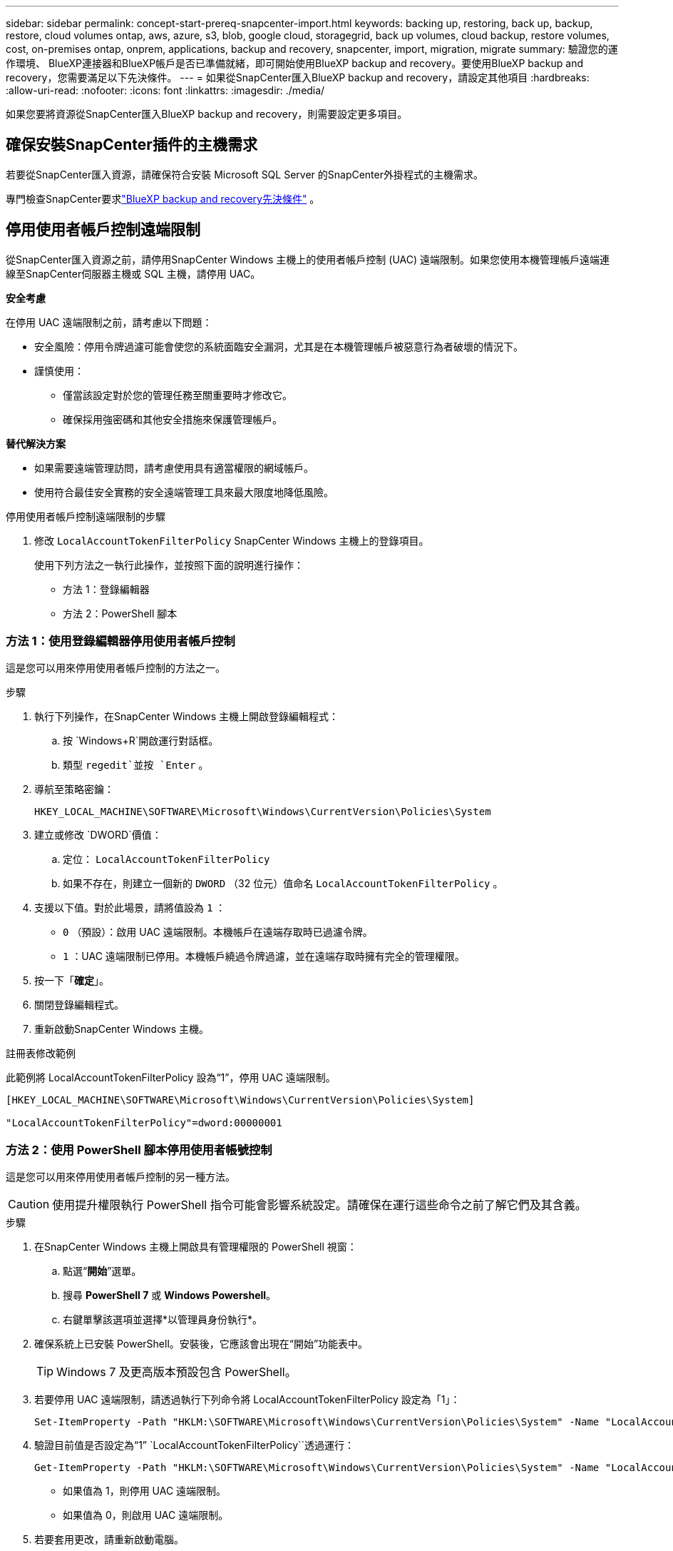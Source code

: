 ---
sidebar: sidebar 
permalink: concept-start-prereq-snapcenter-import.html 
keywords: backing up, restoring, back up, backup, restore, cloud volumes ontap, aws, azure, s3, blob, google cloud, storagegrid, back up volumes, cloud backup, restore volumes, cost, on-premises ontap, onprem, applications, backup and recovery, snapcenter, import, migration, migrate 
summary: 驗證您的運作環境、 BlueXP連接器和BlueXP帳戶是否已準備就緒，即可開始使用BlueXP backup and recovery。要使用BlueXP backup and recovery，您需要滿足以下先決條件。 
---
= 如果從SnapCenter匯入BlueXP backup and recovery，請設定其他項目
:hardbreaks:
:allow-uri-read: 
:nofooter: 
:icons: font
:linkattrs: 
:imagesdir: ./media/


[role="lead"]
如果您要將資源從SnapCenter匯入BlueXP backup and recovery，則需要設定更多項目。



== 確保安裝SnapCenter插件的主機需求

若要從SnapCenter匯入資源，請確保符合安裝 Microsoft SQL Server 的SnapCenter外掛程式的主機需求。

專門檢查SnapCenter要求link:concept-start-prereq.html["BlueXP backup and recovery先決條件"] 。



== 停用使用者帳戶控制遠端限制

從SnapCenter匯入資源之前，請停用SnapCenter Windows 主機上的使用者帳戶控制 (UAC) 遠端限制。如果您使用本機管理帳戶遠端連線至SnapCenter伺服器主機或 SQL 主機，請停用 UAC。

*安全考慮*

在停用 UAC 遠端限制之前，請考慮以下問題：

* 安全風險：停用令牌過濾可能會使您的系統面臨安全漏洞，尤其是在本機管理帳戶被惡意行為者破壞的情況下。
* 謹慎使用：
+
** 僅當該設定對於您的管理任務至關重要時才修改它。
** 確保採用強密碼和其他安全措施來保護管理帳戶。




*替代解決方案*

* 如果需要遠端管理訪問，請考慮使用具有適當權限的網域帳戶。
* 使用符合最佳安全實務的安全遠端管理工具來最大限度地降低風險。


.停用使用者帳戶控制遠端限制的步驟
. 修改 `LocalAccountTokenFilterPolicy` SnapCenter Windows 主機上的登錄項目。
+
使用下列方法之一執行此操作，並按照下面的說明進行操作：

+
** 方法 1：登錄編輯器
** 方法 2：PowerShell 腳本






=== 方法 1：使用登錄編輯器停用使用者帳戶控制

這是您可以用來停用使用者帳戶控制的方法之一。

.步驟
. 執行下列操作，在SnapCenter Windows 主機上開啟登錄編輯程式：
+
.. 按 `Windows+R`開啟運行對話框。
.. 類型 `regedit`並按 `Enter` 。


. 導航至策略密鑰：
+
`HKEY_LOCAL_MACHINE\SOFTWARE\Microsoft\Windows\CurrentVersion\Policies\System`

. 建立或修改 `DWORD`價值：
+
.. 定位：  `LocalAccountTokenFilterPolicy`
.. 如果不存在，則建立一個新的 `DWORD` （32 位元）值命名 `LocalAccountTokenFilterPolicy` 。


. 支援以下值。對於此場景，請將值設為 `1` ：
+
** `0` （預設）：啟用 UAC 遠端限制。本機帳戶在遠端存取時已過濾令牌。
** `1` ：UAC 遠端限制已停用。本機帳戶繞過令牌過濾，並在遠端存取時擁有完全的管理權限。


. 按一下「*確定*」。
. 關閉登錄編輯程式。
. 重新啟動SnapCenter Windows 主機。


.註冊表修改範例
此範例將 LocalAccountTokenFilterPolicy 設為“1”，停用 UAC 遠端限制。

[listing]
----
[HKEY_LOCAL_MACHINE\SOFTWARE\Microsoft\Windows\CurrentVersion\Policies\System]

"LocalAccountTokenFilterPolicy"=dword:00000001
----


=== 方法 2：使用 PowerShell 腳本停用使用者帳號控制

這是您可以用來停用使用者帳戶控制的另一種方法。


CAUTION: 使用提升權限執行 PowerShell 指令可能會影響系統設定。請確保在運行這些命令之前了解它們及其含義。

.步驟
. 在SnapCenter Windows 主機上開啟具有管理權限的 PowerShell 視窗：
+
.. 點選“*開始*”選單。
.. 搜尋 *PowerShell 7* 或 *Windows Powershell*。
.. 右鍵單擊該選項並選擇*以管理員身份執行*。


. 確保系統上已安裝 PowerShell。安裝後，它應該會出現在“開始”功能表中。
+

TIP: Windows 7 及更高版本預設包含 PowerShell。

. 若要停用 UAC 遠端限制，請透過執行下列命令將 LocalAccountTokenFilterPolicy 設定為「1」：
+
[listing]
----
Set-ItemProperty -Path "HKLM:\SOFTWARE\Microsoft\Windows\CurrentVersion\Policies\System" -Name "LocalAccountTokenFilterPolicy" -Value 1 -Type DWord
----
. 驗證目前值是否設定為“1”  `LocalAccountTokenFilterPolicy``透過運行：
+
[listing]
----
Get-ItemProperty -Path "HKLM:\SOFTWARE\Microsoft\Windows\CurrentVersion\Policies\System" -Name "LocalAccountTokenFilterPolicy"
----
+
** 如果值為 1，則停用 UAC 遠端限制。
** 如果值為 0，則啟用 UAC 遠端限制。


. 若要套用更改，請重新啟動電腦。


.停用 UAC 遠端限制的 PowerShell 7 命令範例：
此範例中的值設定為“1”，表示 UAC 遠端限制已停用。

[listing]
----
# Disable UAC remote restrictions

Set-ItemProperty -Path "HKLM:\SOFTWARE\Microsoft\Windows\CurrentVersion\Policies\System" -Name "LocalAccountTokenFilterPolicy" -Value 1 -Type DWord

# Verify the change

Get-ItemProperty -Path "HKLM:\SOFTWARE\Microsoft\Windows\CurrentVersion\Policies\System" -Name "LocalAccountTokenFilterPolicy"

# Output

LocalAccountTokenFilterPolicy : 1
----


== 首先在BlueXP Canvas 中建立工作環境

如果要從SnapCenter匯入資源，則應先在BlueXP Canvas 中為所有本機SnapCenter叢集儲存空間建立工作環境，然後再從SnapCenter匯入。這可確保能夠正確發現並匯入主機資源。
